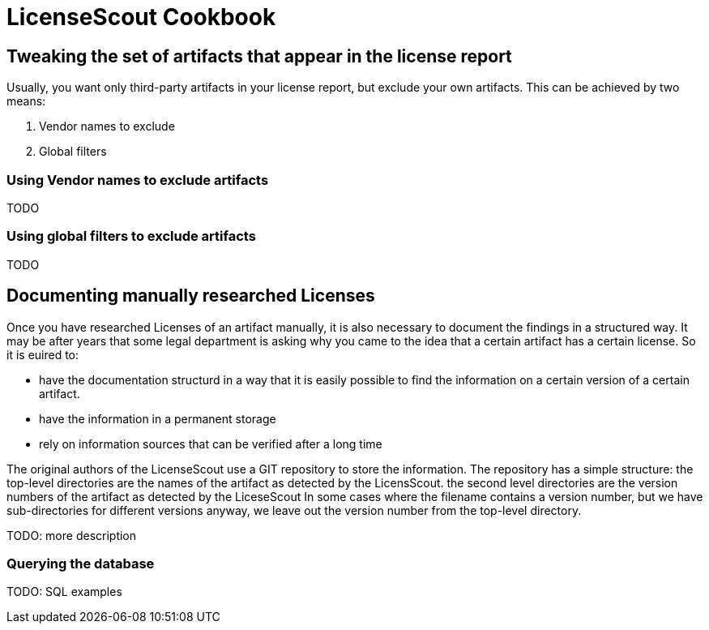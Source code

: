 //
// Copyright 2019 Association for the promotion of open-source insurance software and for the establishment of open interface standards in the insurance industry (Verein zur Förderung quelloffener Versicherungssoftware und Etablierung offener Schnittstellenstandards in der Versicherungsbranche)
//
// Licensed under the Apache License, Version 2.0 (the "License");
// you may not use this file except in compliance with the License.
// You may obtain a copy of the License at
//
//     http://www.apache.org/licenses/LICENSE-2.0
//
// Unless required by applicable law or agreed to in writing, software
// distributed under the License is distributed on an "AS IS" BASIS,
// WITHOUT WARRANTIES OR CONDITIONS OF ANY KIND, either express or implied.
// See the License for the specific language governing permissions and
// limitations under the License.
//

= LicenseScout Cookbook

:encoding: utf-8
:lang: en
:doctype: book
:toc:
:toclevels: 4


== Tweaking the set of artifacts that appear in the license report

Usually, you want only third-party artifacts in your license report, but exclude your own artifacts.
This can be achieved by two means:

1. Vendor names to exclude
2. Global filters

=== Using Vendor names to exclude artifacts

TODO

=== Using global filters to exclude artifacts

TODO


== Documenting manually researched Licenses

Once you have researched Licenses of an artifact manually, it is also
necessary to document the findings in a structured way.
It may be after years that some legal department is asking why you came to the idea that
a certain artifact has a certain license. So it is euired to:

* have the documentation structurd in a way that it is easily possible to find the information on a certain version of a certain artifact.
* have the information in a permanent storage
* rely on information sources that can be verified after a long time

The original authors of the LicenseScout use a GIT repository to store the information. The repository has a simple structure:
the top-level directories are the names of the artifact as detected by the LicensScout.
the second level directories are the version numbers of the artifact as detected by the LiceseScout
In some cases where the filename contains a version number, but we have sub-directories for different versions anyway, we leave out the version number from the top-level directory.

TODO: more description

=== Querying the database

TODO: SQL examples
